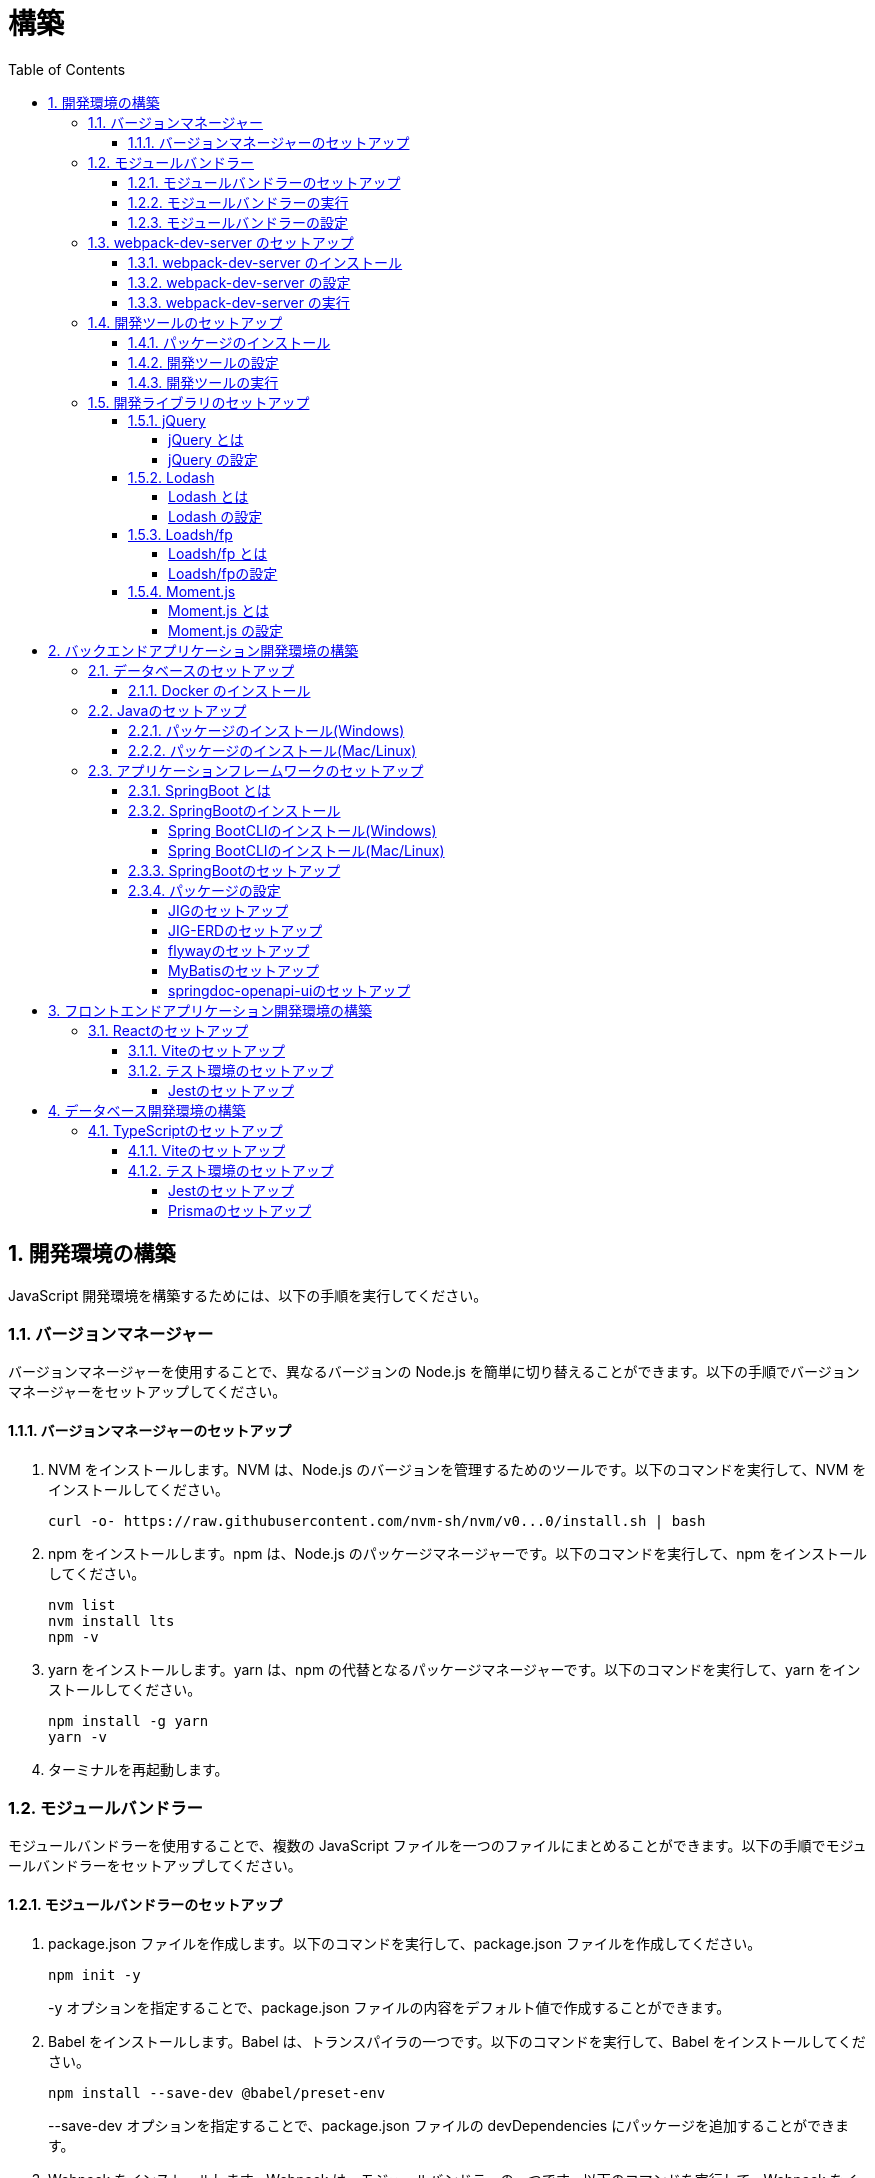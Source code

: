 :toc: left
:toclevels: 5
:sectnums:
:stem:
:source-highlighter: coderay

# 構築

## 開発環境の構築

JavaScript 開発環境を構築するためには、以下の手順を実行してください。

### バージョンマネージャー

バージョンマネージャーを使用することで、異なるバージョンの Node.js を簡単に切り替えることができます。以下の手順でバージョンマネージャーをセットアップしてください。

#### バージョンマネージャーのセットアップ

. NVM をインストールします。NVM は、Node.js のバージョンを管理するためのツールです。以下のコマンドを実行して、NVM をインストールしてください。
+
[source,bash]
----
curl -o- https://raw.githubusercontent.com/nvm-sh/nvm/v0...0/install.sh | bash
----
+
. npm をインストールします。npm は、Node.js のパッケージマネージャーです。以下のコマンドを実行して、npm をインストールしてください。
+
[source,bash]
----
nvm list
nvm install lts
npm -v
----
+
. yarn をインストールします。yarn は、npm の代替となるパッケージマネージャーです。以下のコマンドを実行して、yarn をインストールしてください。
+
[source,bash]
----
npm install -g yarn
yarn -v
----
+
. ターミナルを再起動します。

### モジュールバンドラー

モジュールバンドラーを使用することで、複数の JavaScript ファイルを一つのファイルにまとめることができます。以下の手順でモジュールバンドラーをセットアップしてください。

#### モジュールバンドラーのセットアップ

. package.json ファイルを作成します。以下のコマンドを実行して、package.json ファイルを作成してください。
+
[source,bash]
----
npm init -y
----
+
-y オプションを指定することで、package.json ファイルの内容をデフォルト値で作成することができます。
+
. Babel をインストールします。Babel は、トランスパイラの一つです。以下のコマンドを実行して、Babel をインストールしてください。
+
[source,bash]
----
npm install --save-dev @babel/preset-env
----
+
--save-dev オプションを指定することで、package.json ファイルの devDependencies にパッケージを追加することができます。
+
. Webpack をインストールします。Webpack は、モジュールバンドラーの一つです。以下のコマンドを実行して、Webpack をインストールしてください。
+
[source,bash]
----
npm install --save-dev webpack webpack-cli
npx webpack --version
----
npx コマンドは、npm パッケージを実行するためのコマンドです。npx コマンドを使用することで、ローカルにインストールされている npm パッケージを実行することができます。
+
. webpack.config.js ファイルを作成します。以下のコマンドを実行して、webpack.config.js ファイルを作成してください。
+
[source,bash]
----
touch webpack.config.js
----
+
. webpack.config.js ファイルに以下の内容を記述してください。
+
[source,javascript]
----
module.exports = {
  mode: 'development',
  entry: './index.js',
  output: {
    path: __dirname + '/dist',
    filename: 'bundle.js',
  },
};
----
+
. package.json ファイルに以下の内容に変更してください。
+
[source,json]
----
{
  "scripts": {
    "build": "webpack"
  }
}
----

#### モジュールバンドラーの実行

. ./src/sample_es.js ファイルを作成してください。
+
[source,javascript]
----
function greeting(name) {
  return 'Hello ' + name;
}

module.exports = greeting;
----
+
. ./src/index.js ファイルを変更してください。
+
[source,javascript]
----
var greeting = require('./src/sample_es5.js');

console.log(greeting('ES5'));
----
+
. 以下のコマンドを実行して、モジュールバンドラーを実行してください。
+
[source,bash]
----
npm run build
----
+
. ./dist/bundle.js ファイルが作成されていることを確認してください。
+
. ./dist/bundle.js ファイルを実行してください。
+
[source,bash]
----
node ./dist/bundle.js
----

#### モジュールバンドラーの設定

. ./src/sample_es6.js ファイルを作成してください。
+
[source,javascript]
----
class Greeting {
  constructor(name) {
    this.name = name;
  }
  say() {
    console.log(`Hello ${this.name}`);
  }
}

export default Greeting;
----
+
. ./index.js ファイルを変更してください。
+
[source,javascript]
----
var greeting = require('./sample_es6.js');
console.log(greeting('ES.));

var greet = require('./src/sample_es6.js');
var g = new greet.default('ES6');
g.say();
----
+
. 以下のコマンドを実行して、モジュールバンドラーを実行してください。
+
[source,bash]
----
npm run build
----
+
. ./dist/bundle.js ファイルが作成されていることを確認してください。
+
. ./dist/bundle.js ファイルを実行してください。
+
[source,bash]
----
node ./dist/bundle.js
----
+
. 現状では ES5のコードをそのまま出力しています。ES6に変換するためには、babel-loader を使用します。 パッケージをインストールして webpack.config.js に以下のコードを変更してください。
+
[source,bash]
----
npm install --save-dev babel-loader
----
+
[source,javascript]
----
module.exports = {
  mode: 'development',
  entry: './index.js',
  output: {
    path: __dirname + '/dist',
    filename: 'bundle.js',
  },
  module: {
    rules: [
      {
        test: /\.js$/,
        use: [
          {
            loader: 'babel-loader',
            options: {
              presets: ['@babel/preset-env'],
            },
          },
        ],
      },
    ],
  },
  target: ['web', 'es5'],
};
----
+
. 以下のコマンドを実行して、モジュールバンドラーを実行してください。
+
[source,bash]
----
npm run build
----
+
. ./dist/bundle.js ファイルが作成されていることを確認してください。
+
. ./dist/bundle.js ファイルを実行してください。
+
[source,bash]
----
node ./dist/bundle.js
----

### webpack-dev-server のセットアップ

webpack-dev-server を使用することで、開発中に自動的にビルドを実行し、ブラウザをリロードすることができます。以下の手順で webpack-dev-server をセットアップしてください。

#### webpack-dev-server のインストール

. 以下のコマンドを実行して、webpack-dev-server をインストールしてください。
+
[source, bash]
----
npm install --save-dev webpack-dev-server
----

#### webpack-dev-server の設定

. webpack.config.js ファイルを開き、以下の内容を追加してください。
+
[source,javascript]
----
const path = require('path');

module.exports = {
  //...
  devServer: {
    static: {
      directory: path.join(__dirname, 'public'),
    },
    compress: true,
    port: 9000,
  },
};
----

#### webpack-dev-server の実行

. 以下のコマンドを実行して、webpack-dev-server を実行してください。
+
[source, bash]
----
npx webpack serve
----
+
終了する場合は、Ctrl + C を押してください。
+
. HTMLWebpackPlugin プラグインを使用して js ファイルに自動的にバンドルされた script タグを生成し、index.html に挿入できるようにします。
+
[source, bash]
----
npm install --save-dev html-webpack-plugin
----
+
. プロジェクト直下に index.html を作成してください。
+
[source, html]
----
<!DOCTYPE html>
<html lang="en">
  <head>
    <meta charset="UTF-8" />
    <meta name="viewport" content="width=device-width, initial-scale=1">
    <title>App</title>
  </head>
  <body>
    <h.アプリケーション</h.
  </body>
</html>
----
+
. webpack.config.js ファイルを開き、以下の内容を追加してください。
+
[source,javascript]
----
const HtmlWebpackPlugin = require('html-webpack-plugin');

module.exports = {
  // ...他のWebpack設定

  plugins: [
    new HtmlWebpackPlugin({
      template: 'index.html',
    }),
  ],
};
----
+
. package.json ファイルを開き、以下の内容を追加してください。
+
[source,json]
----
{
  // ...他の設定
  "scripts": {
    "start": "webpack server --config ./webpack.config.js --open"
  }
}
----
+
. 以下のコマンドを実行して、webpack-dev-server を実行してください。
+
[source, bash]
----
npm start
----
+
. ソースマップを有効にすることで、開発中にエラーが発生した場合に、エラーが発生したファイル名と行数を表示することができます。
+
[source, javascript]
----
const path = require("path");
const HtmlWebpackPlugin = require("html-webpack-plugin");

const env = process.env.NODE_ENV || "development";
const isDevelopment = env === "development";

module.exports = {
  mode: env,
  devtool: isDevelopment ? "source-map" : false,
...
----
+
. CSSサポートを追加します。
+
[source, bash]
----
npm install --save-dev style-loader css-loader
----
+
`webpack.config.js`
+
[source, javascript]
----
module.exports = {
  // ...他のWebpack設定

    module: {
        rules: [
            {
                test: /\.js$/,
                use: [
                    {
                        loader: 'babel-loader',
                        options: {
                            presets: ['@babel/preset-env'],
                        },
                    },
                ],
            },
            {
                test: /\.css/,
                use: [
                    "style-loader",
                    {
                        loader: "css-loader",
                        options: {
                            url: false,
                            sourceMap: true,
                        }
                    }
                ]
            },
        ],
    },
};
----
+
`style.css`
+
[srouce, css]
----
html,
body {
    height: 100%;
}

body {
    margin: 10;
    padding: 10;
    font-family: -apple-system, "游ゴシック Medium", "Yu Gothic Medium",
    "游ゴシック体", YuGothic, "ヒラギノ角ゴ Pro W3", "Hiragino Kaku Gothic ProN",
    "メイリオ", Meiryo, sans-serif;
    font-feature-settings: "palt"; /* プロポーショナルメトリクスを有効に */
}
----
+
`index.js`
+
[source, javascript]
----
import "./style.css";
----

### 開発ツールのセットアップ

開発ツールを使用することで、開発効率を向上させることができます。以下の手順で開発ツールをセットアップしてください。

#### パッケージのインストール

. 以下のコマンドを実行して、開発ツールをインストールしてください。
+
[source, bash]
----
npm install --save-dev @k2works/full-stack-lab
----
+
`./index.html` を以下の内容に変更します。
+
[source, html]
----
<!DOCTYPE html>
<html lang="ja">
  <head>
    <meta charset="UTF-8" />
    <title>App</title>
  </head>
  <body>
    <h.アプリケーション</h.
    <div id="app"></div>
    <div id="app-dev"></div>
  </body>
</html>
----
+
`./src/app.js` を以下の内容に変更します。
+
[source, javascript]
----
console.log('app.js: loaded');
export class App {
  constructor() {
    console.log('App initialized');
  }
}

export function sum(a, b) {
  return a + b;
}
----
+
`./index.js` をルート直下に移動して以下の内容変更します。
+
[source, javascript]
----
import "./style.css";
import render from "@k2works/full-stack-lab";
import {sum} from "./src/app.js";

console.log(sum(1, 2));

const contents = `
## 機能名
## 仕様
## TODOリスト
`;

const mindmap = `
@startmindmap
+ root
++ right
+++ right right
*** right2
-- left
--- left left
-- left2

@endmindmap
`;

const usecase = `
@startuml
left to right direction
actor "Actor" as ac
rectangle Application {
  usecase "UseCase1" as UC1
  usecase "UseCase2" as UC2
  usecase "UseCase3" as UC3
}
ac --> UC1
ac --> UC2
ac --> UC3
@enduml
`;

const ui = `
@startsalt
{+
  コレクション画面
  {+
  {
  生徒
  教員
  組
  部
  イベント
  } |
  {
    == 生徒
    { + <&zoom-in> (          )}
    {T#
    + 田尻　智裕  | 3年B組    | 野球部 写真部
    + 山田　太郎  | 3年A組    | 野球部
    + 鈴木　花子  | 3年A組    | 写真部
    }
  }
  }
----------------
  シングル画面
  {+
  {
  生徒
  教員
  組
  部
  イベント
  } |
  {
    {
      <&person> <b>田尻 智裕
    }
    {
      名前
      田尻　智裕
      組
      3年B組
      部
      野球部 写真部
      関連する生徒
      田尻　智裕 山田　太郎　鈴木　花子
    }
  }
  }
}
@endsalt
`;

const uiModel = `
@startuml
  class 部 {
    名称
    カテゴリー
    生徒数
    印刷()
    新規()
    削除()
  }
  class 生徒 {
    氏名
    成績
    印刷()
    新規()
    削除()
  }
  class 組 {
    名称
    印刷()
    新規()
    削除()
  }
  class 教員 {
    氏名
    電話番号
    印刷()
    新規()
    削除()
  }
  class イベント {
    名称
    日付
    印刷()
    新規()
    削除()
  }
  部 *-* 生徒
  部 *-- 教員
  イベント *- 教員
  生徒 --* 組
`;

const uiInteraction = `
@startuml
  イベント_コレクション --> イベント_シングル
  イベント_シングル --> 教員_シングル
  教員_コレクション --> 教員_シングル
  教員_シングル --> 部_コレクション
  教員_シングル <-> 組_シングル
  組_コレクション --> 組_シングル
  組_シングル --> 生徒_コレクション
  生徒_コレクション --> 生徒_シングル
  生徒_シングル -> 組_シングル
  生徒_シングル --> 部_コレクション
  部_コレクション --> 部_シングル
  部_シングル --> 生徒_コレクション
@enduml
`;

const uml = `
@startuml
abstract class AbstractList
abstract AbstractCollection
interface List
interface Collection
List <|-- AbstractList
Collection <|-- AbstractCollection
Collection <|- List
AbstractCollection <|- AbstractList
AbstractList <|-- ArrayList
class ArrayList {
  Object[] elementData
  size()
}
enum TimeUnit {
  DAYS
  HOURS
  MINUTES
}
annotation SuppressWarnings
@enduml
`;

const erd = `
@startuml
' hide the spot
hide circle
' avoid problems with angled crows feet
skinparam linetype ortho
entity "Entity01" as e01 {
  *e1_id : number <<generated>>
  --
  *name : text
  description : text
}
entity "Entity02" as e02 {
  *e2_id : number <<generated>>
  --
  *e1_id : number <<FK>>
  other_details : text
}
entity "Entity03" as e03 {
  *e3_id : number <<generated>>
  --
  e1_id : number <<FK>>
  other_details : text
}
e01 ||..o{ e02
e01 |o..o{ e03
@enduml
`;

const mode = "APP"; // "UI" or "API" or "DOC"
render({ mindmap, contents, ui, uiModel, uiInteraction, usecase, uml, erd, mode });
----
+
. 最後に不要なファイルを削除します。

#### 開発ツールの設定

. webpack.config.js を以下の内容に変更します。
+
[source, javascript]
----
...
  entry: './index.js',
...
----

#### 開発ツールの実行

. 以下のコマンドを実行して、開発ツールを実行してください。
+
[source, bash]
----
npm start
----

### 開発ライブラリのセットアップ

#### jQuery

##### jQuery とは

jQuery は、HTML ドキュメントを操作するための JavaScript ライブラリです。以下の手順で jQuery をセットアップしてください。

##### jQuery の設定

. HTMLにタグを追加して、link:https://cdnjs.com/[CDN] からjQueryを読み込む
+
[source, html]
----
<script src="https://cdnjs.cloudflare.com/ajax/libs/jquery/3.7.1/jquery.min.js" integrity="sha512-v2CJ7UaYy4JwqLDIrZUI/4hqeoQieOmAZNXBeQyjo21dadnwR+8ZaIJVT8EE2iyI61OV8e6M8PP2/4hpQINQ/g==" crossorigin="anonymous" referrerpolicy="no-referrer"></script>
----
+
. WebpackでローカルにインストールされたjQueryを使わないように指示する
+
`webpack.config.js`
+
[source, javascript]
----
module.exports = {
  // 他の設定は省略
  externals: {
    jquery: '$',
  }
}
----
+
. Webpackで$をグローバルであるように全てのファイルに指示する
+
`webpack.config.js`
+
[source, javascript]
----
const webpack = require("webpack");
...
module.exports = {
  // 他の設定は省略
  plugins: [
    new webpack.ProvidePlugin({
      $: 'jquery',
      jQuery: 'jquery',
    }),
  ],
}
----

#### Lodash

##### Lodash とは

Lodash は、JavaScript のユーティリティライブラリです。以下の手順で Lodash をセットアップしてください。

##### Lodash の設定

. HTMLにタグを追加して、link:https://cdnjs.com/[CDN] からLodashを読み込む
+
[source, html]
----
<script src="https://cdnjs.cloudflare.com/ajax/libs/lodash.js/4.17.21/lodash.min.js" referrerpolicy="no-referrer"></script>
----
+
. WebpackでローカルにインストールされたLodashを使わないように指示する
+
`webpack.config.js`
+
[source, javascript]
----
module.exports = {
  // 他の設定は省略
  externals: {
    jquery: "$",
    lodash: "_",
  },
}
----
+
. Webpackで_をグローバルであるように全てのファイルに指示する
+
`webpack.config.js`
+
[source, javascript]
----
module.exports = {
  // 他の設定は省略
  plugins: [
    new webpack.ProvidePlugin({
      $: "jquery",
      jQuery: "jquery",
      "window.$": "jquery",
      _: "lodash",
      "window._": "lodash",
    }),
  ],
}
----

#### Loadsh/fp

##### Loadsh/fp とは

lodash/fp は、Lodash の関数型プログラミング版です。以下の手順で lodash/fp をセットアップしてください。

##### Loadsh/fpの設定

. HTMLにタグを追加して、link:https://cdnjs.com/[CDN] からlodash/fpを読み込む
+
[source,html]
----
  <script src="https://cdnjs.cloudflare.com/ajax/libs/lodash-fp/0.10.4/lodash-fp.min.js" integrity="sha512-CVmmJBSbtBlLKXTezdj4ZwjIXQpnWr934eJlR6r3sUIwUV/5ZLa4tfI5Ge7Dth/TJD0h79X0PGycINUu1pv/bg==" crossorigin="anonymous" referrerpolicy="no-referrer"></script>
  <script>
    window.fp = _.noConflict()
  </script>
----

#### Moment.js

##### Moment.js とは

Moment.js は、日付と時刻を操作するための JavaScript ライブラリです。以下の手順で Moment.js をセットアップしてください。

##### Moment.js の設定

. HTMLにタグを追加して、link:https://cdnjs.com/[CDN] からMoment.jsを読み込む
+
[source,html]
----
  <script src="https://cdnjs.cloudflare.com/ajax/libs/moment.js/2.30.1/moment.min.js"></script>
----
+
. WebpackでローカルにインストールされたMoment.jsを使わないように指示する
+
`webpack.config.js`
+
[source,javascript]
----
module.exports = {
  // 他の設定は省略
  externals: {
    jquery: "$",
    lodash: "_",
    moment: "moment",
  },
}
----
+
. Webpackでmomentをグローバルであるように全てのファイルに指示する
+
`webpack.config.js`
+
[source,javascript]
----
module.exports = {
  // 他の設定は省略
  plugins: [
    new webpack.ProvidePlugin({
      $: "jquery",
      jQuery: "jquery",
      "window.$": "jquery",
      _: "lodash",
      "window._": "lodash",
      moment: "moment",
      "window.moment": "moment",
    }),
  ],
}
----

## バックエンドアプリケーション開発環境の構築

Javaアプリケーション 開発環境を構築するためには、以下の手順を実行してください。

### データベースのセットアップ

#### Docker のインストール

. https://www.docker.com/products/docker-desktop/[DockerDesktop] をインストールしてください。

. 以下のコマンドを実行して、データベースをセットアップしてください。
+
[source, bash]
----
docker-compose up -d
----

### Javaのセットアップ

#### パッケージのインストール(Windows)

. https://scoop.sh/[Scoop] を使います。以下のコマンドを実行して、Java をインストールしてください。
+
[source, bash]
----
scoop search openjdk
scoop bucket add java
scoop install openjdk
java --version
----

#### パッケージのインストール(Mac/Linux)

. https://sdkman.io/[SDKMAN] を使います。以下のコマンドを実行して、Java をインストールしてください。
+
[source, bash]
----
curl -s "https://get.sdkman.io" | bash
source "~/.sdkman/bin/sdkman-init.sh"
sdk install java
java --version
----

### アプリケーションフレームワークのセットアップ

#### SpringBoot とは

SpringBoot は、Java で Web アプリケーションを開発するためのフレームワークです。以下の手順で SpringBoot をセットアップしてください。

#### SpringBootのインストール

##### Spring BootCLIのインストール(Windows)

. https://scoop.sh/[Scoop] を使います。以下のコマンドを実行して、Java をインストールしてください。
+
[source, bash]
----
scoop bucket add extras
scoop install springboot
----

##### Spring BootCLIのインストール(Mac/Linux)

. https://sdkman.io/[SDKMAN] を使います。以下のコマンドを実行して、Java をインストールしてください。
+
[source, bash]
----
sdk install springboot
spring --version
----

#### SpringBootのセットアップ

. 以下のコマンドを実行して、SpringBootをセットアップしてください。
+
[source, bash]
----
spring init --dependencies=web,data-jpa,thymeleaf,h2,security,lombok,validation,actuator,devtools --name=<APPNAME> --package-name=<COM.GROUP.APP> --build=gradle --type=gradle-project
----

#### パッケージの設定

##### JIGのセットアップ

https://github.com/dddjava/jig[JIG]とは、Javaのコードでの設計を支援するツールです。以下の手順でJIGをセットアップしてください。

. 以下の手順でbuild.gradleにJIGをセットアップしてください。
+
[source, groovy]
----
plugins {
	id 'java'
	id 'org.springframework.boot' version '3.3.4'
	id 'io.spring.dependency-management' version '1.1.6'
	id 'org.dddjava.jig-gradle-plugin' version '2024.7.2' // <1>
}

group = 'com.example'
version = '0.0.1-SNAPSHOT'

java {
	toolchain {
		languageVersion = JavaLanguageVersion.of(17)
	}
}

configurations {
	compileOnly {
		extendsFrom annotationProcessor
	}
}

repositories {
	mavenCentral()
}

dependencies {
	implementation 'org.springframework.boot:spring-boot-starter-actuator'
	implementation 'org.springframework.boot:spring-boot-starter-data-jpa'
	implementation 'org.springframework.boot:spring-boot-starter-thymeleaf'
	implementation 'org.springframework.boot:spring-boot-starter-validation'
	implementation 'org.springframework.boot:spring-boot-starter-security'
	implementation 'org.springframework.boot:spring-boot-starter-web'
	developmentOnly 'org.springframework.boot:spring-boot-devtools'
	compileOnly 'org.projectlombok:lombok'
	runtimeOnly 'com.h2database:h2'
	annotationProcessor 'org.projectlombok:lombok'
	runtimeOnly 'com.mysql:mysql-connector-j'
	runtimeOnly 'org.postgresql:postgresql'
	testImplementation 'org.springframework.boot:spring-boot-starter-test'
	testImplementation 'org.springframework.security:spring-security-test'
}

tasks.named('test') {
	useJUnitPlatform()
}
----
+
<1> JIGのプラグインを追加します。
+
. 以下のコマンドを実行して、JIGを実行してください。
+
[source, bash]
----
./gradlew jigReports
----

##### JIG-ERDのセットアップ

https://github.com/irof/jig-erd[JIG-ERD] とはざっくりなER図を出力します。以下の手順でJIG-ERDをセットアップしてください。

. 以下の手順でbuild.gradleにJIG-ERDをセットアップしてください。
+
[source, groovy]
----
dependencies {
	implementation 'org.springframework.boot:spring-boot-starter-actuator'
	implementation 'org.springframework.boot:spring-boot-starter-data-jpa'
	implementation 'org.springframework.boot:spring-boot-starter-thymeleaf'
	implementation 'org.springframework.boot:spring-boot-starter-validation'
	implementation 'org.springframework.boot:spring-boot-starter-security'
	implementation 'org.springframework.boot:spring-boot-starter-web'
	developmentOnly 'org.springframework.boot:spring-boot-devtools'
	compileOnly 'org.projectlombok:lombok'
	runtimeOnly 'com.h2database:h2'
	annotationProcessor 'org.projectlombok:lombok'
	runtimeOnly 'com.mysql:mysql-connector-j'
	runtimeOnly 'org.postgresql:postgresql'
	testImplementation 'org.springframework.boot:spring-boot-starter-test'
	testImplementation 'org.springframework.security:spring-security-test'
    testImplementation 'com.github.irof:jig-erd:latest.release' // <1>
}
----
+
. `src/test/java/com/example/sms/Erd.java` ファイルを作成してください。
+
[source, java]
----
@SpringBootTest
public class Erd {

    @Test
    void run(@Autowired DataSource dataSource) {
        JigErd.run(dataSource);
    }
}
----
+
. `jig.properties` ファイルを `src/test/resources` に作成してください。

##### flywayのセットアップ

https://flywaydb.org/[flyway]とは、データベースのマイグレーションを支援するツールです。以下の手順でflywayをセットアップしてください。

. 以下の手順でbuild.gradleにflywayをセットアップしてください。
+
[source, groovy]
----
buildscript {
	dependencies {
		classpath("org.flywaydb:flyway-database-postgresql:10.14.0")
	}
} // <1>

plugins {
	id 'java'
	id 'org.springframework.boot' version '3.3.4'
	id 'io.spring.dependency-management' version '1.1.6'
	id 'org.dddjava.jig-gradle-plugin' version '2024.7.1'
	id "org.flywaydb.flyway" version "10.7.2" // <2>
}

group = 'com.example'
version = '0.0.1-SNAPSHOT'

java {
	toolchain {
		languageVersion = JavaLanguageVersion.of(17)
	}
}

configurations {
	compileOnly {
		extendsFrom annotationProcessor
	}
}

repositories {
	mavenCentral()
}

dependencies {
	implementation 'org.springframework.boot:spring-boot-starter-actuator'
	implementation 'org.springframework.boot:spring-boot-starter-data-jpa'
	implementation 'org.springframework.boot:spring-boot-starter-thymeleaf'
	implementation 'org.springframework.boot:spring-boot-starter-validation'
	implementation 'org.springframework.boot:spring-boot-starter-security'
	implementation 'org.springframework.boot:spring-boot-starter-web'
	developmentOnly 'org.springframework.boot:spring-boot-devtools'
	compileOnly 'org.projectlombok:lombok'
	runtimeOnly 'com.h2database:h2'
	annotationProcessor 'org.projectlombok:lombok'
	runtimeOnly 'com.mysql:mysql-connector-j'
	runtimeOnly 'org.postgresql:postgresql'
	testImplementation 'org.springframework.boot:spring-boot-starter-test'
	testImplementation 'org.springframework.security:spring-security-test'
    testImplementation 'com.github.irof:jig-erd:latest.release'
	implementation 'org.flywaydb:flyway-core:10.15.0' // <3>
	runtimeOnly 'org.flywaydb:flyway-database-postgresql:10.14.0' // <4>
}

tasks.named('test') {
	useJUnitPlatform()
}

flyway {
	url = 'jdbc:postgresql://localhost:5432/mydb'
	user = 'root'
	password = 'password'
	locations = ['classpath:db/migration/postgresql']
	cleanDisabled = false
} // <5>
----
+
<1> flywayのプラグインを追加します。
<2> flywayのライブラリを追加します。
+
. `/src/main/resources` に以下の以下の設定を追加します。
+
`application.properties`
+
[source, properties]
----
spring.datasource.driver-class-name=org.h2.Driver
spring.datasource.url=jdbc:h2:mem:app;MODE=PostgreSQL
spring.datasource.username=sa
spring.datasource.password=sa
spring.h2.console.enabled=true
spring.jpa.hibernate.ddl-auto=validate
spring.jpa.properties.hibernate.forma_sql=true
logging.level.org.hibernate.SQL=DEBUG
logging.level.org.hibernate.type.descriptor.sql.BasicBinder=TRACE
spring.flyway.enabled=true // <1>
spring.flyway.locations=classpath:/db/migration/h2 // <2>
----
+
<1> flywayを有効にします。
<2> flywayのマイグレーションファイルの場所を指定します。
+
`application-postgresql.properties`
+
[source, properties]
----
spring.datasource.url=jdbc:postgresql://localhost:5432/mydb
spring.datasource.driver-class-name=org.postgresql.Driver
spring.datasource.username=root
spring.datasource.password=password
spring.jpa.hibernate.ddl-auto=validate
spring.jpa.properties.hibernate.forma_sql=true
spring.sql.init.encoding=UTF-8
logging.level.org.hibernate.SQL=DEBUG
logging.level.org.hibernate.type.descriptor.sql.BasicBinder=TRACE
spring.sql.init.mode=always
spring.jpa.open-in-view=true
spring.flyway.clean-disabled=false
spring.flyway.enabled=true // <1>
spring.flyway.schemas=public // <2>
spring.flyway.locations=classpath:/db/migration/postgresql // <3>
----
+
<1> flywayを有効にします。
<2> flywayのスキーマを指定します。
<3> flywayのマイグレーションファイルの場所を指定します。

. マイグレーションはアプリケーション実行時に自動で実行されます。

##### MyBatisのセットアップ

https://mybatis.org/mybatis-3/[MyBatis]とは、ORマッピングツールです。以下の手順でflywayをセットアップしてください。

. 以下の手順でbuild.gradleにMyBatisをセットアップしてください。
+
[source, groovy]
----
buildscript {
	dependencies {
		classpath("org.flywaydb:flyway-database-postgresql:10.14.0")
	}
}

plugins {
	id 'java'
	id 'org.springframework.boot' version '3.3.4'
	id 'io.spring.dependency-management' version '1.1.6'
	id 'org.dddjava.jig-gradle-plugin' version '2024.7.1'
	id "org.flywaydb.flyway" version "10.7.2"
	id 'de.undercouch.download' version '4.0.1' // <1>
	id "com.thinkimi.gradle.MybatisGenerator" version "2.4" // <2>
}

group = 'com.example'
version = '0.0.1-SNAPSHOT'

java {
	toolchain {
		languageVersion = JavaLanguageVersion.of(17)
	}
}

configurations {
	compileOnly {
		extendsFrom annotationProcessor
	}
}

repositories {
	mavenCentral()
}

sourceSets {
	main {
		resources.srcDirs = ["src/main/java", "src/main/resources"]
	}
} // <3>

dependencies {
	implementation 'org.springframework.boot:spring-boot-starter-actuator'
	implementation 'org.springframework.boot:spring-boot-starter-data-jpa'
	implementation 'org.springframework.boot:spring-boot-starter-thymeleaf'
	implementation 'org.springframework.boot:spring-boot-starter-validation'
	implementation 'org.springframework.boot:spring-boot-starter-security'
	implementation 'org.springframework.boot:spring-boot-starter-web'
	developmentOnly 'org.springframework.boot:spring-boot-devtools'
	compileOnly 'org.projectlombok:lombok'
	runtimeOnly 'com.h2database:h2'
	annotationProcessor 'org.projectlombok:lombok'
	runtimeOnly 'com.mysql:mysql-connector-j'
	runtimeOnly 'org.postgresql:postgresql'
	testImplementation 'org.springframework.boot:spring-boot-starter-test'
	testImplementation 'org.springframework.security:spring-security-test'
    testImplementation 'com.github.irof:jig-erd:latest.release'
	implementation 'org.flywaydb:flyway-core:10.15.0'
	runtimeOnly 'org.flywaydb:flyway-database-postgresql:10.14.0'
	implementation 'org.mybatis.spring.boot:mybatis-spring-boot-starter:3.0.3' // <4>
	testImplementation 'org.mybatis.spring.boot:mybatis-spring-boot-starter-test:3.0.3' // <5>
}

tasks.named('test') {
	useJUnitPlatform()
}

flyway {
	url = 'jdbc:postgresql://localhost:5432/mydb'
	user = 'root'
	password = 'password'
	locations = ['classpath:db/migration/postgresql']
	cleanDisabled = false
}

// MyBatis Generator Task
configurations {
	mybatisGenerator
}

configurations {
	mybatisGenerator
}

mybatisGenerator {
	verbose = true
	configFile = 'src/main/resources/autogen/generatorConfig.xml'
    mybatisProperties = ['key1': "value1", 'key2': "value2"]

download {
	ext.postgres = file("${downloadTaskDir}/jdbc/postgresql-42.7.4.jar")
	src('https://jdbc.postgresql.org/download/postgresql-42.7.4.jar')
	dest(postgres)
	overwrite = false
}

// optional, here is the override dependencies for the plugin or you can add other database dependencies.
dependencies {
	mybatisGenerator 'org.mybatis.generator:mybatis-generator-core:1.4.0'
	mybatisGenerator 'org.postgresql:postgresql:42.7.4'
}

mybatisProperties = ['jdbcUrl'        : 'jdbc:postgresql://localhost:5432/mydb',
					 'jdbcDriverClass': 'org.postgresql.Driver',
					 'jdbcUsername'   : 'root',
					 'jdbcPassword'   : 'password',]
}
// <6>

----
+
<1> MyBatis Generatorのダウンロードタスクを追加します。
<2> MyBatis Generatorのタスクを追加します。
<3> リソースファイルの場所を指定します。
<4> テスト用のライブラリを追加します。
<5> MyBatis Generatorの設定を追加します。
+
. 以下の手順で`resources/autogen/generatorConfig.xml`を作成してください。
+
[source, xml]
----
<?xml version="1.0" encoding="UTF-8" ?>
<!DOCTYPE generatorConfiguration PUBLIC "-//mybatis.org//DTD MyBatis Generator Configuration 1.0//EN" "http://mybatis.org/dtd/mybatis-generator-config_1_0.dtd">

<generatorConfiguration>
    <context id="PostgresTables" targetRuntime="MyBatis3">

        <!-- スキーマ情報を取得する DB への接続設定 -->
        <jdbcConnection
                driverClass="${jdbcDriverClass}"
                connectionURL="${jdbcUrl}"
                userId="${jdbcUsername}"
                password="${jdbcPassword}">
        </jdbcConnection>

        <!-- 日付、時刻はJSR310で出力 -->
        <javaTypeResolver>
            <property name="useJSR310Types" value="true" />
        </javaTypeResolver>

        <!-- SELECT 結果等を格納するドメインモデルを生成する設定 -->
        <!-- targetProjectには、プロジェクトフォルダも含めることに注意 -->
        <javaModelGenerator targetPackage="com.example.sms.model" targetProject="sample-project/src/main/java">
            <property name="trimStrings" value="true" />
        </javaModelGenerator>

        <!-- SQL 設定が記述された XML を生成する設定 -->
        <sqlMapGenerator targetPackage="com.example.repository" targetProject="sample-project/src/main/resources">
        </sqlMapGenerator>
        <!-- マッパークラスを生成する設定 -->
        <javaClientGenerator type="XMLMAPPER" targetPackage="com.example.repository" targetProject="sample-project/src/main/java">
        </javaClientGenerator>

        <!-- コードを生成するテーブルを指定 -->
        <!-- 全テーブルの場合は"%" -->
        <table schema="public" tableName="%"
               enableSelectByExample="false"
               enableDeleteByExample="false"
               enableUpdateByExample="false"
               enableCountByExample="false">
            <property name="useActualColumnNames" value="false"  />
        </table>

    </context>
</generatorConfiguration>
----

##### springdoc-openapi-uiのセットアップ

. `build.gradle` に以下の設定を追加してください。
+
[source, groovy]
----
...
dependencies {
	implementation 'org.springframework.boot:spring-boot-starter-actuator'
	implementation 'org.springframework.boot:spring-boot-starter-data-jpa'
	implementation 'org.springframework.boot:spring-boot-starter-thymeleaf'
	implementation 'org.springframework.boot:spring-boot-starter-validation'
	implementation 'org.springframework.boot:spring-boot-starter-security'
	implementation 'org.springframework.boot:spring-boot-starter-web'
	developmentOnly 'org.springframework.boot:spring-boot-devtools'
	compileOnly 'org.projectlombok:lombok'
	runtimeOnly 'com.h2database:h2'
	annotationProcessor 'org.projectlombok:lombok'
	runtimeOnly 'com.mysql:mysql-connector-j'
	runtimeOnly 'org.postgresql:postgresql'
	testImplementation 'org.springframework.boot:spring-boot-starter-test'
	testImplementation 'org.springframework.security:spring-security-test'
    testImplementation 'com.github.irof:jig-erd:latest.release'
	implementation 'org.flywaydb:flyway-core:10.15.0'
	runtimeOnly 'org.flywaydb:flyway-database-postgresql:10.14.0'
	implementation 'org.mybatis.spring.boot:mybatis-spring-boot-starter:3.0.3'
	testImplementation 'org.mybatis.spring.boot:mybatis-spring-boot-starter-test:3.0.3'
	implementation group: 'org.springdoc', name: 'springdoc-openapi-starter-webmvc-ui', version: '2.1.0' // <1>
}
...
----
+
<1> springdoc-openapi-uiの依存関係を追加します。
+
. `src/main/java/com/example/sms/infrastructure/_configuration` に `SpringDocConfiguration.java` を追加してください。
+
[source, java]
----
package com.example.sms.infrastructure._configuration;

import io.swagger.v3.oas.models.OpenAPI;
import io.swagger.v3.oas.models.info.Info;
import io.swagger.v3.oas.models.servers.Server;
import io.swagger.v3.oas.models.servers.ServerVariable;
import io.swagger.v3.oas.models.servers.ServerVariables;
import org.springframework.context.annotation.Bean;
import org.springframework.context.annotation.Configuration;

import java.util.ArrayList;
import java.util.List;

@Configuration
public class SpringDocConfiguration {
    String TITLE = "SMS REST API";
    String VERSION = "1.0.0";

    @Bean
    public OpenAPI springDocOpenApi() {
        ServerVariables serverVariables = new ServerVariables();
        ServerVariable variable = new ServerVariable();
        variable._default("localhost:8080");
        variable.description("Base server url");
        serverVariables.addServerVariable("serverUrl", variable);

        List<Server> servers = new ArrayList<>();
        servers.add(new Server().url("http://{serverUrl}").variables(serverVariables).description("HTTP server"));
        servers.add(new Server().url("https://{serverUrl}").variables(serverVariables).description("HTTPS server"));

        return new OpenAPI().servers(servers).info(new Info().title(TITLE).version(VERSION));
    }

----
+
. `src/main/resources` の設定ファイルに以下の設定を追加してください。
+
`application.properties`
+
[source, properties]
----
# swagger-ui custom path
springdoc.swagger-ui.path=/swagger-ui.html
springdoc.packages-to-scan=com.example.sms.presentation.api
springdoc.paths-to-match=/api/**
----
+
`application-postgresql.properties`
+
[source, properties]
----
# swagger-ui custom path
springdoc.swagger-ui.path=/swagger-ui.html
springdoc.packages-to-scan=com.example.sms.presentation.api
springdoc.paths-to-match=/api/**
----

## フロントエンドアプリケーション開発環境の構築

Reactアプリケーション開発環境を構成するためには、以下の手順を実行してください。

### Reactのセットアップ

#### Viteのセットアップ

https://vitejs.dev/[Vite]とは、Reactの開発環境を構築するためのツールです。以下の手順でViteをセットアップしてください。

. 以下のコマンドを実行して、Viteをインストールしてください。
+
[source, bash]
----
npm create vite@latest
...
> npx
> create-vite

√ Project name: ... app
√ Select a framework: » React
√ Select a variant: » TypeScript
----
+
[source, bash]
----
cd app
npm install
npm run dev
----

#### テスト環境のセットアップ

##### Jestのセットアップ

https://jestjs.io/[Jest]とは、JavaScriptのテストフレームワークです。以下の手順でJestをセットアップしてください。

. 以下のコマンドを実行して、`.babelrc` ファイルを追加してください。
+
[source,bash]
----
npm install --save-dev @babel/preset-env @babel/preset-react @babel/preset-typescript
----
+
[source,json]
----
{
  "presets": [
    "@babel/preset-env",
    "@babel/preset-typescript",
    "@babel/preset-react"
  ]
}
----
+
. 以下のコマンドを実行して、Jestをインストールしてください。
+
[source, bash]
----
npm install --save-dev jest ts-jest @types/jest jest-environment-jsdom@latest @testing-library/react@latest @testing-library/jest-dom@latest @testing-library/user-event@latest jest-dom jest-environment-jsdom jest-transform-css identity-obj-proxy
----
+
. `jest.config.cjs` ファイルを作成してください。
+
[source, javascript]
----
module.exports = {
    moduleFileExtensions: [
        "js",
        "ts",
        "tsx"
    ],
    testMatch: [
        "**/src/**/*.test.ts",
        "**/src/**/*.test.tsx"
    ],
    roots: [
        "<rootDir>/src"
    ],
    preset: "ts-jest",
    testEnvironment: "jest-environment-jsdom",
    transform: {
        '^.+\\.jsx?$': 'babel-jest',
        '^.+\\.tsx?$': 'babel-jest',
        '\\.css$': 'jest-transform-css',
    },
    moduleNameMapper: {
        '\\.(css|scss)$': 'identity-obj-proxy',
        "\\.(gif|ttf|eot|svg|png)$": "<rootDir>/test/__mocks__/fileMock.js",
    },
};
----
+
. `package.json` ファイルに以下の設定を追加してください。
+
[source, json]
----
"scripts": {
"test": "jest"
},
----
+
. `tsconfig.app.json` ファイルに以下の設定を変更してください。
+
[source, json]
----
    "noUnusedLocals": false,
----
+
. `App.tsx` ファイルを修正します
+
[source, javascript]
----
import { useState } from "react";
import "./App.css";
import React from "react";

function App() {
    const [count, setCount] = useState(0);

    return (
        <>
            <h1>React</h1>
            <div className="card">
                <button onClick={() => setCount((count) => count + 1)}>
                    count is {count}
                </button>
                <p>
                    Edit <code>src/App.tsx</code> and save to test HMR
                </p>
            </div>
        </>
    );
}

export default App;
----
+
. `App.test.tsx` ファイルを作成してください。
+
[source, javascript]
----
import "@testing-library/jest-dom";
import { render } from "@testing-library/react";
import App from "./App";
import React from "react";

test("Renders the main page", () => {
    render(<App />);
    expect(true).toBeTruthy();
});
----
+
. 以下のコマンドを実行して、テストを実行してください。
+
[source, bash]
----
npm run test
----

## データベース開発環境の構築

TypeScriptでデータベース開発環境を構成するためには、以下の手順を実行してください。

### TypeScriptのセットアップ

#### Viteのセットアップ

https://vitejs.dev/[Vite]とは、Reactの開発環境を構築するためのツールです。以下の手順でViteをセットアップしてください。

. 以下のコマンドを実行して、Viteをインストールしてください。
+
[source, bash]
----
npm create vite@latest
...
> npx
> create-vite

√ Project name: ... db
√ Select a framework: » Vanilla
√ Select a variant: » TypeScript
----
+
[source, bash]
----
cd db
npm install
npm run db
----

#### テスト環境のセットアップ

##### Jestのセットアップ

https://jestjs.io/[Jest]とは、JavaScriptのテストフレームワークです。以下の手順でJestをセットアップしてください。

. 以下のコマンドを実行して、Jestをインストールしてください。
+
[source, bash]
----
npm install --save-dev typescript jest ts-jest @types/jest
----
+
. `jest.config.cjs` ファイルを作成してください。
+
[source, javascript]
----
module.exports = {
    moduleFileExtensions: [
        "ts",
        "js"
    ],
    transform: {
        "^.+\\.ts$": ["ts-jest", { tsconfig: "tsconfig.json" }]
    },
    testMatch: [
        "**/**/*.test.ts"
    ]
};
----
+
. `package.json` ファイルに以下の設定を追加してください。
+
[source, json]
----
"scripts": {
"test": "jest"
},
----

##### Prismaのセットアップ

https://www.prisma.io/[Prisma]とは、JavaScript製ORMです。

. 以下のコマンドを実行して、Prismaをインストールしてください。
+
[source, bash]
----
npm install prisma --save-dev
----
+
. `.env` ファイルを設定してください。
+
[source, properties]
----
DATABASE_URL="postgresql://root:password@localhost:5432/mydb?schema=public"
----
+
. 以下のコマンドを実行して、Prismaを初期化してください。
+
[source, bash]
----
npx prisma init
----
+
. 開発に必要なパッケージをインストールしてください。
+
[source, bash]
----
npm install --save-dev tsx dotenv
----
+
. `package.json` にデータベースタスクを追加します.
+
[source, javascript]
----
  "scripts": {
    "dev": "vite",
    "build": "tsc && vite build",
    "preview": "vite preview",
    "test": "jest",
    "db:migrate": "prisma migrate dev",
    "db:generate": "prisma generate",
    "db:seed": "prisma db seed",
    "db:show": "prisma studio",
    "db:migrate:create-only": "prisma migrate dev --create-only"
  },
----

